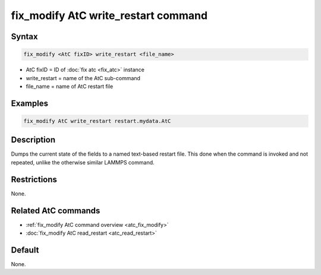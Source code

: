 .. index:: fix_modify AtC write_restart

fix_modify AtC write_restart command
====================================

Syntax
""""""

.. code-block:: LAMMPS

   fix_modify <AtC fixID> write_restart <file_name>

* AtC fixID = ID of :doc:`fix atc <fix_atc>` instance
* write_restart = name of the AtC sub-command
* file_name = name of AtC restart file


Examples
""""""""

.. code-block:: LAMMPS

   fix_modify AtC write_restart restart.mydata.AtC


Description
"""""""""""

Dumps the current state of the fields to a named text-based restart
file.  This done when the command is invoked and not repeated, unlike
the otherwise similar LAMMPS command.

Restrictions
""""""""""""

None.

Related AtC commands
""""""""""""""""""""

- :ref:`fix_modify AtC command overview <atc_fix_modify>`
- :doc:`fix_modify AtC read_restart <atc_read_restart>`

Default
"""""""

None.
